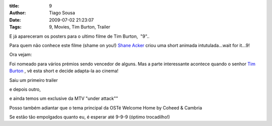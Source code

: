:title: 9
:Author: Tiago Sousa
:Date: 2009-07-02 21:23:07
:Tags: 9, Movies, Tim Burton, Trailer


E já apareceram os posters para o ultimo filme de Tim Burton,  "9"..

.. image:: /static/media/9.jpg

Para quem não conhece este filme (shame on you!) `Shane Acker <http://www.imdb.com/name/nm0009942>`_ criou uma short animada intutulada...wait for it...9!



Ora vejam:

.. youtube:: A0sCy_WwDWM

Foi nomeado para vários prémios sendo vencedor de alguns. Mas a parte interessante acontece quando o senhor `Tim Burton <http://www.imdb.com/name/nm0000318/>`_ , vê esta short e decide adapta-la ao cinema!

Saiu um primeiro trailer

.. youtube:: _qApXdc1WPY

e depois outro,

.. youtube:: aGqUB2iXbhM

e ainda temos um exclusive da MTV "under attack""

.. youtube:: gbpvIRh0qfA

Posso também adiantar que o tema principal da OSTé Welcome Home by Coheed & Cambria 

.. youtube:: vV4o0CsnC

Se estão tão empolgados quanto eu, é esperar até 9-9-9 (óptimo trocadilho!)
